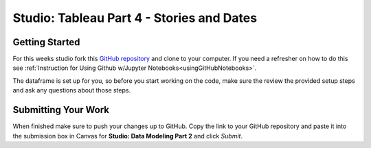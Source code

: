 Studio: Tableau Part 4 - Stories and Dates
==========================================

Getting Started
---------------

For this weeks studio fork this `GitHub repository <https://github.com/LaunchCodeEducation/data-modeling-pt2-studio>`__ and 
clone to your computer.  If you need a refresher on how to do this see :ref:`Instruction for Using Github w/Jupyter Notebooks<usingGitHubNotebooks>`.

The dataframe is set up for you, so before you start working on the code, make sure the review the provided setup steps and ask any questions about those steps. 

Submitting Your Work
--------------------

When finished make sure to push your changes up to GitHub. Copy the link to your GitHub 
repository and paste it into the submission box in Canvas for **Studio: Data Modeling Part 2**
and click *Submit*.